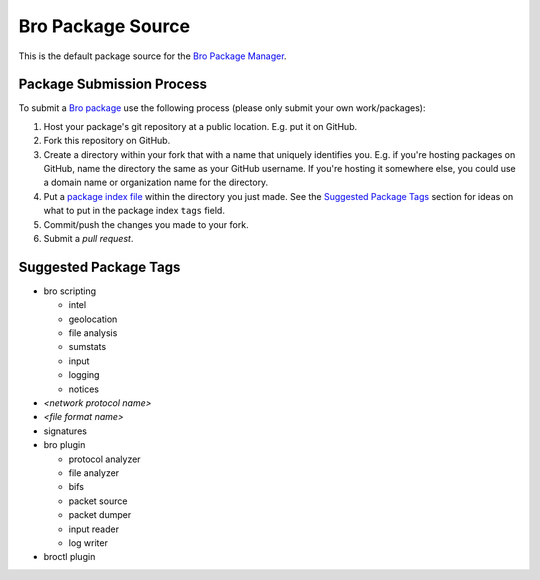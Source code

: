 .. _Bro Package Manager: https://github.com/bro/package-manager
.. _Bro package: http://bro-package-manager.readthedocs.io/en/stable/package.html
.. _package index file: http://bro-package-manager.readthedocs.io/en/stable/source.html#package-index-files

Bro Package Source
==================

This is the default package source for the `Bro Package Manager`_.

Package Submission Process
--------------------------

To submit a `Bro package`_ use the following process (please only
submit your own work/packages):

#. Host your package's git repository at a public location.
   E.g. put it on GitHub.
#. Fork this repository on GitHub.
#. Create a directory within your fork that with a name that uniquely
   identifies you.  E.g. if you're hosting packages on GitHub, name
   the directory the same as your GitHub username.  If you're hosting
   it somewhere else, you could use a domain name or organization name
   for the directory.
#. Put a `package index file`_ within the directory you just made.
   See the `Suggested Package Tags`_ section for ideas on what to put
   in the package index ``tags`` field.
#. Commit/push the changes you made to your fork.
#. Submit a *pull request*.

Suggested Package Tags
----------------------

- bro scripting

  - intel
  - geolocation
  - file analysis
  - sumstats
  - input
  - logging
  - notices

- *<network protocol name>*

- *<file format name>*

- signatures

- bro plugin

  - protocol analyzer
  - file analyzer
  - bifs
  - packet source
  - packet dumper
  - input reader
  - log writer

- broctl plugin

